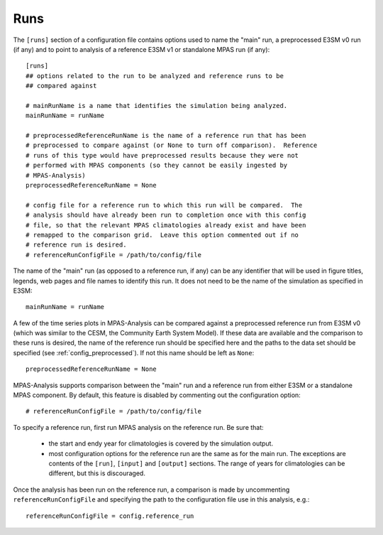.. _config_runs:

Runs
====

The ``[runs]`` section of a configuration file contains options used to name
the "main" run, a preprocessed E3SM v0 run (if any) and to point to analysis
of a reference E3SM v1 or standalone MPAS run (if any)::

  [runs]
  ## options related to the run to be analyzed and reference runs to be
  ## compared against

  # mainRunName is a name that identifies the simulation being analyzed.
  mainRunName = runName

  # preprocessedReferenceRunName is the name of a reference run that has been
  # preprocessed to compare against (or None to turn off comparison).  Reference
  # runs of this type would have preprocessed results because they were not
  # performed with MPAS components (so they cannot be easily ingested by
  # MPAS-Analysis)
  preprocessedReferenceRunName = None

  # config file for a reference run to which this run will be compared.  The
  # analysis should have already been run to completion once with this config
  # file, so that the relevant MPAS climatologies already exist and have been
  # remapped to the comparison grid.  Leave this option commented out if no
  # reference run is desired.
  # referenceRunConfigFile = /path/to/config/file

The name of the "main" run (as opposed to a reference run, if any) can be any
identifier that will be used in figure titles, legends, web pages and file
names to identify this run.  It does not need to be the name of the simulation
as specified in E3SM::

  mainRunName = runName

A few of the time series plots in MPAS-Analysis can be compared against a
preprocessed reference run from E3SM v0 (which was similar to the CESM, the
Community Earth System Model).  If these data are available and the comparison
to these runs is desired, the name of the reference run should be specified
here and the paths to the data set should be specified (see
:ref:`config_preprocessed`).  If not this name should be left as ``None``::

  preprocessedReferenceRunName = None

MPAS-Analysis supports comparison between the "main" run and a reference run
from either E3SM or a standalone MPAS component.  By default, this feature is
disabled by commenting out the configuration option::

  # referenceRunConfigFile = /path/to/config/file

To specify a reference run, first run MPAS analysis on the reference run.  Be
sure that:

  * the start and endy year for climatologies is covered by the simulation
    output.
  * most configuration options for the reference run are the same as for the
    main run.  The exceptions are contents of the ``[run]``, ``[input]`` and
    ``[output]`` sections.  The range of years for climatologies can be
    different, but this is discouraged.

Once the analysis has been run on the reference run, a comparison is made by
uncommenting ``referenceRunConfigFile`` and specifying the path to the
configuration file use in this analysis, e.g.::

  referenceRunConfigFile = config.reference_run

